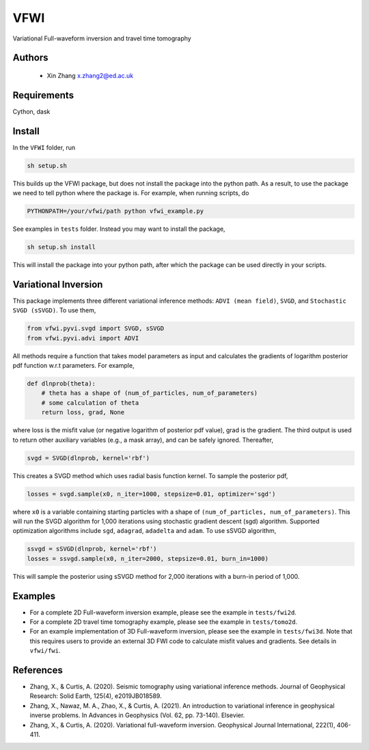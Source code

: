===============================
VFWI
===============================

Variational Full-waveform inversion and travel time tomography

Authors
----------
 - Xin Zhang x.zhang2@ed.ac.uk

Requirements
------------
Cython, dask


Install
------------

In the ``VFWI`` folder, run


.. code-block:: sh
	
    sh setup.sh

This builds up the VFWI package, but does not install the package into the python path.
As a result, to use the package we need to tell python where the package is. For example,
when running scripts, do

.. code-block:: python
    
    PYTHONPATH=/your/vfwi/path python vfwi_example.py

See examples in ``tests`` folder. Instead you may want to install the package,

.. code-block:: sh

    sh setup.sh install

This will install the package into your python path, after which the package can be used directly
in your scripts.

Variational Inversion
---------------------
This package implements three different variational inference methods: ``ADVI (mean field)``,
``SVGD``, and ``Stochastic SVGD (sSVGD)``. To use them,

.. code-block:: python

    from vfwi.pyvi.svgd import SVGD, sSVGD
    from vfwi.pyvi.advi import ADVI

All methods require a function that takes model parameters as input and calculates the gradients of logarithm
posterior pdf function w.r.t parameters. For example,

.. code-block:: python
    
    def dlnprob(theta):
        # theta has a shape of (num_of_particles, num_of_parameters)
        # some calculation of theta
        return loss, grad, None

where loss is the misfit value (or negative logarithm of posterior pdf value), grad is the gradient. The third
output is used to return other auxiliary variables (e.g., a mask array), and can be safely ignored. Thereafter,

.. code-block:: python

    svgd = SVGD(dlnprob, kernel='rbf')

This creates a SVGD method which uses radial basis function kernel. To sample the posterior pdf,

.. code-block:: python

    losses = svgd.sample(x0, n_iter=1000, stepsize=0.01, optimizer='sgd')

where ``x0`` is a variable containing starting particles with a shape of ``(num_of_particles, num_of_parameters)``. This
will run the SVGD algorithm for 1,000 iterations using stochastic gradient descent (sgd) algorithm. Supported optimization
algorithms include ``sgd``, ``adagrad``, ``adadelta`` and ``adam``. To use sSVGD algorithm,

.. code-block:: python

    ssvgd = sSVGD(dlnprob, kernel='rbf')
    losses = ssvgd.sample(x0, n_iter=2000, stepsize=0.01, burn_in=1000)

This will sample the posterior using sSVGD method for 2,000 iterations with a burn-in period of 1,000.

Examples
---------
- For a complete 2D Full-waveform inversion example, please see the example in ``tests/fwi2d``. 
- For a complete 2D travel time tomography example, please see the example in ``tests/tomo2d``.
- For an example implementation of 3D Full-waveform inversion, please see the example in ``tests/fwi3d``. Note
  that this requires users to provide an external 3D FWI code to calculate misfit values and gradients. See details
  in ``vfwi/fwi``.

References
----------
- Zhang, X., & Curtis, A. (2020). Seismic tomography using variational inference methods. Journal of Geophysical Research: Solid Earth, 125(4), e2019JB018589.
- Zhang, X., Nawaz, M. A., Zhao, X., & Curtis, A. (2021). An introduction to variational inference in geophysical inverse problems. In Advances in Geophysics (Vol. 62, pp. 73-140). Elsevier.
- Zhang, X., & Curtis, A. (2020). Variational full-waveform inversion. Geophysical Journal International, 222(1), 406-411.
